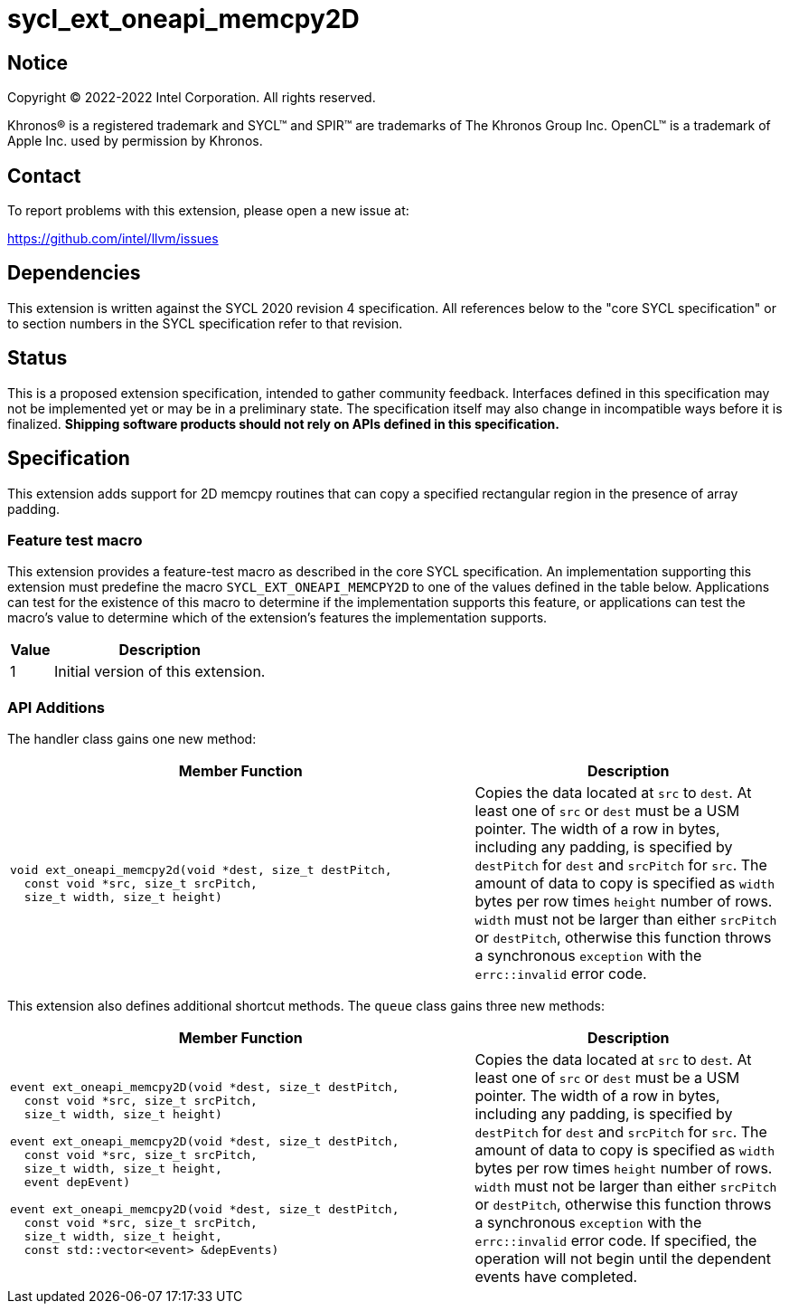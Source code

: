 = sycl_ext_oneapi_memcpy2D
:source-highlighter: coderay
:coderay-linenums-mode: table

// This section needs to be after the document title.
:doctype: book
:toc2:
:toc: left
:encoding: utf-8
:lang: en
:dpcpp: pass:[DPC++]

// Set the default source code type in this document to C++,
// for syntax highlighting purposes.  This is needed because
// docbook uses c++ and html5 uses cpp.
:language: {basebackend@docbook:c++:cpp}

== Notice

[%hardbreaks]
Copyright (C) 2022-2022 Intel Corporation.  All rights reserved.

Khronos(R) is a registered trademark and SYCL(TM) and SPIR(TM) are trademarks
of The Khronos Group Inc.  OpenCL(TM) is a trademark of Apple Inc. used by
permission by Khronos.

== Contact

To report problems with this extension, please open a new issue at:

https://github.com/intel/llvm/issues


== Dependencies

This extension is written against the SYCL 2020 revision 4 specification.  All
references below to the "core SYCL specification" or to section numbers in the
SYCL specification refer to that revision.

== Status

This is a proposed extension specification, intended to gather community
feedback.  Interfaces defined in this specification may not be implemented yet
or may be in a preliminary state.  The specification itself may also change in
incompatible ways before it is finalized.  *Shipping software products should
not rely on APIs defined in this specification.*

== Specification

This extension adds support for 2D memcpy routines that can copy a specified
rectangular region in the presence of array padding.

=== Feature test macro

This extension provides a feature-test macro as described in the core SYCL
specification.  An implementation supporting this extension must predefine the
macro `SYCL_EXT_ONEAPI_MEMCPY2D` to one of the values defined in the table
below.  Applications can test for the existence of this macro to determine if
the implementation supports this feature, or applications can test the macro's
value to determine which of the extension's features the implementation
supports.

[%header,cols="1,5"]
|===
|Value
|Description

|1
|Initial version of this extension.
|===

=== API Additions


The handler class gains one new method:

[cols="^60a,40"]
|===
| Member Function | Description

a|
[source,c++]
----
void ext_oneapi_memcpy2d(void *dest, size_t destPitch,
  const void *src, size_t srcPitch,
  size_t width, size_t height)
----

| Copies the data located at `src` to `dest`. At least one of `src` or `dest`
must be a USM pointer. The width of a row in bytes,
including any padding, is specified by `destPitch` for `dest` and `srcPitch`
for `src`. The amount of data to copy is specified as `width` bytes per row
times `height` number of rows.  `width` must not be larger than either
`srcPitch` or `destPitch`, otherwise this function throws a synchronous
`exception` with the `errc::invalid` error code.

|===

This extension also defines additional shortcut methods. The `queue` class
gains three new methods:

[cols="^60a,40"]
|===
| Member Function | Description

|
[source,c++]
----
event ext_oneapi_memcpy2D(void *dest, size_t destPitch,
  const void *src, size_t srcPitch,
  size_t width, size_t height)

event ext_oneapi_memcpy2D(void *dest, size_t destPitch,
  const void *src, size_t srcPitch,
  size_t width, size_t height,
  event depEvent)

event ext_oneapi_memcpy2D(void *dest, size_t destPitch,
  const void *src, size_t srcPitch,
  size_t width, size_t height,
  const std::vector<event> &depEvents)
----

| Copies the data located at `src` to `dest`. At least one of `src` or `dest`
must be a USM pointer. The width of a row in bytes,
including any padding, is specified by `destPitch` for `dest` and `srcPitch`
for `src`.  The amount of data to copy is specified as `width` bytes per row
times `height` number of rows.  `width` must not be larger than either
`srcPitch` or `destPitch`, otherwise this function throws a synchronous
`exception` with the `errc::invalid` error code.  If specified, the operation
will not begin until the dependent events have completed.

|===




